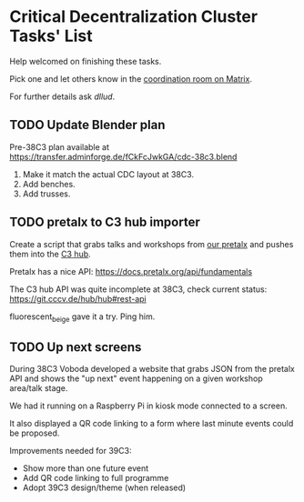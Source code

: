 * Critical Decentralization Cluster Tasks' List
 Help welcomed on finishing these tasks.

 Pick one and let others know in the [[https://matrix.to/#/%23cdc-coordination%3Adod.ngo][coordination room on Matrix]].

 For further details ask [[@dllud:matrix.org][dllud]].

** TODO Update Blender plan
  Pre-38C3 plan available at https://transfer.adminforge.de/fCkFcJwkGA/cdc-38c3.blend
  1. Make it match the actual CDC layout at 38C3.
  2. Add benches.
  3. Add trusses.

** TODO pretalx to C3 hub importer
  Create a script that grabs talks and workshops from [[https://pretalx.riat.at/][our pretalx]] and pushes them into the [[https://git.cccv.de/hub/hub][C3 hub]].

  Pretalx has a nice API: [[https://docs.pretalx.org/api/fundamentals]]

  The C3 hub API was quite incomplete at 38C3, check current status: [[https://git.cccv.de/hub/hub#rest-api]]

  fluorescent_beige gave it a try. Ping him.

** TODO Up next screens
  During 38C3 Voboda developed a website that grabs JSON from the pretalx API
  and shows the "up next" event happening on a given workshop area/talk stage.

  We had it running on a Raspberry Pi in kiosk mode connected to a screen.

  It also displayed a QR code linking to a form where last minute events could
  be proposed.

  Improvements needed for 39C3:
  - Show more than one future event
  - Add QR code linking to full programme
  - Adopt 39C3 design/theme (when released)
